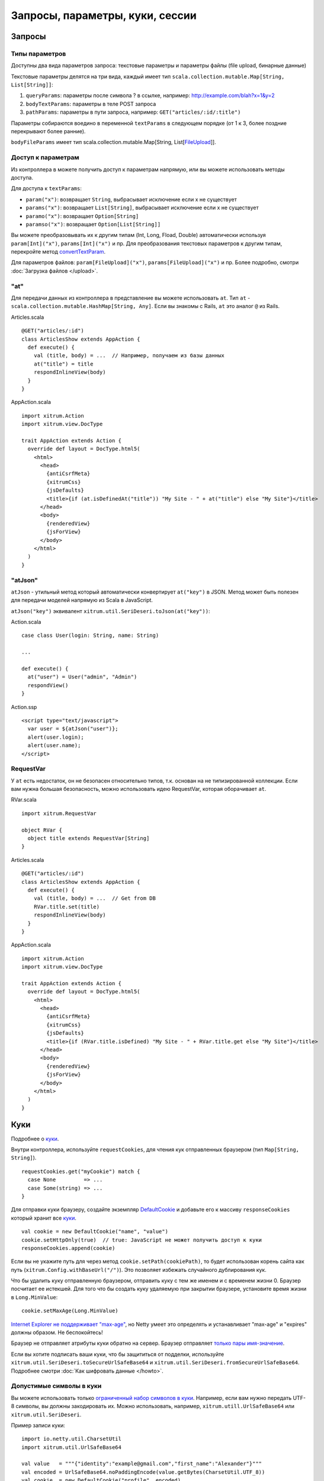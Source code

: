 Запросы, параметры, куки, сессии
================================

Запросы
-------

Типы параметров
~~~~~~~~~~~~~~~

Доступны два вида параметров запроса: текстовые параметры и параметры файлы (file upload, бинарные данные)

Текстовые параметры делятся на три вида, каждый имеет тип ``scala.collection.mutable.Map[String, List[String]]``:

1. ``queryParams``: параметры после символа ? в ссылке, например: http://example.com/blah?x=1&y=2
2. ``bodyTextParams``: параметры в теле POST запроса
3. ``pathParams``: параметры в пути запроса, например: ``GET("articles/:id/:title")``

Параметры собираются воедино в переменной ``textParams`` в следующем порядке
(от 1 к 3, более поздние перекрывают более ранние).

``bodyFileParams`` имеет тип scala.collection.mutable.Map[String, List[`FileUpload <http://netty.io/4.0/api/io/netty/handler/codec/http/multipart/FileUpload.html>`_]].

Доступ к параметрам
~~~~~~~~~~~~~~~~~~~

Из контроллера в можете получить доступ к параметрам напрямую, или вы можете использовать
методы доступа.

Для доступа к ``textParams``:

* ``param("x")``: возвращает ``String``, выбрасывает исключение если x не существует
* ``params("x")``: возвращает ``List[String]``, выбрасывает исключение если x не существует
* ``paramo("x")``: возвращает ``Option[String]``
* ``paramso("x")``: возвращает ``Option[List[String]]``

Вы можете преобразовывать их к другим типам (Int, Long, Fload, Double) автоматически
используя ``param[Int]("x")``, ``params[Int]("x")`` и пр. Для преобразования текстовых параметров к
другим типам, перекройте метод `convertTextParam <https://github.com/xitrum-framework/xitrum/blob/master/src/main/scala-2.11/xitrum/scope/request/ParamAccess.scala>`_.

Для параметров файлов: ``param[FileUpload]("x")``, ``params[FileUpload]("x")`` и пр.
Более подробно, смотри :doc:`Загрузка файлов </upload>`.

"at"
~~~~

Для передачи данных из контроллера в представление вы можете использовать ``at``.
Тип ``at`` - ``scala.collection.mutable.HashMap[String, Any]``.
Если вы знакомы с Rails, ``at`` это аналог ``@`` из Rails.

Articles.scala

::

  @GET("articles/:id")
  class ArticlesShow extends AppAction {
    def execute() {
      val (title, body) = ...  // Например, получаем из базы данных
      at("title") = title
      respondInlineView(body)
    }
  }

AppAction.scala

::

  import xitrum.Action
  import xitrum.view.DocType

  trait AppAction extends Action {
    override def layout = DocType.html5(
      <html>
        <head>
          {antiCsrfMeta}
          {xitrumCss}
          {jsDefaults}
          <title>{if (at.isDefinedAt("title")) "My Site - " + at("title") else "My Site"}</title>
        </head>
        <body>
          {renderedView}
          {jsForView}
        </body>
      </html>
    )
  }

"atJson"
~~~~~~~~

``atJson`` - утильный метод который автоматически конвертирует ``at("key")`` в JSON.
Метод может быть полезен для передачи моделей напрямую из Scala в JavaScript.

``atJson("key")`` эквивалент ``xitrum.util.SeriDeseri.toJson(at("key"))``:

Action.scala

::

  case class User(login: String, name: String)

  ...

  def execute() {
    at("user") = User("admin", "Admin")
    respondView()
  }

Action.ssp

::

  <script type="text/javascript">
    var user = ${atJson("user")};
    alert(user.login);
    alert(user.name);
  </script>

RequestVar
~~~~~~~~~~

У ``at`` есть недостаток, он не безопасен относительно типов, т.к. основан на не типизированной коллекции. Если вам нужна большая безопасность, можно использовать идею RequestVar, которая оборачивает ``at``.

RVar.scala

::

  import xitrum.RequestVar

  object RVar {
    object title extends RequestVar[String]
  }

Articles.scala

::

  @GET("articles/:id")
  class ArticlesShow extends AppAction {
    def execute() {
      val (title, body) = ...  // Get from DB
      RVar.title.set(title)
      respondInlineView(body)
    }
  }

AppAction.scala

::

  import xitrum.Action
  import xitrum.view.DocType

  trait AppAction extends Action {
    override def layout = DocType.html5(
      <html>
        <head>
          {antiCsrfMeta}
          {xitrumCss}
          {jsDefaults}
          <title>{if (RVar.title.isDefined) "My Site - " + RVar.title.get else "My Site"}</title>
        </head>
        <body>
          {renderedView}
          {jsForView}
        </body>
      </html>
    )
  }

Куки
----

Подробнее о `куки <http://en.wikipedia.org/wiki/HTTP_cookie>`_.

Внутри контроллера, используйте ``requestCookies``, для чтения кук отправленных браузером (тип ``Map[String, String]``).

::

  requestCookies.get("myCookie") match {
    case None         => ...
    case Some(string) => ...
  }

Для отправки куки браузеру, создайте экземпляр `DefaultCookie <http://netty.io/4.0/api/io/netty/handler/codec/http/DefaultCookie.html>`_ и добавьте его к массиву ``responseCookies`` который хранит все `куки <http://netty.io/4.0/api/io/netty/handler/codec/http/Cookie.html>`_.

::

  val cookie = new DefaultCookie("name", "value")
  cookie.setHttpOnly(true)  // true: JavaScript не может получить доступ к куки
  responseCookies.append(cookie)

Если вы не укажите путь для через метод ``cookie.setPath(cookiePath)``, то
будет использован корень сайта как путь (``xitrum.Config.withBaseUrl("/")``).
Это позволяет избежать случайного дублирования кук.

Что бы удалить куку отправленную браузером, отправить куку с тем же именем и с
временем жизни 0. Браузер посчитает ее истекшей. Для того что бы создать куку
удаляемую при закрытии браузере, установите время жизни в ``Long.MinValue``:

::

  cookie.setMaxAge(Long.MinValue)

`Internet Explorer не поддерживает "max-age" <http://mrcoles.com/blog/cookies-max-age-vs-expires/>`_,
но Netty умеет это определять и устанавливает "max-age" и "expires" должны образом. Не беспокойтесь!

Браузер не отправляет атрибуты куки обратно на сервер. Браузер отправляет
`только пары имя-значение <http://en.wikipedia.org/wiki/HTTP_cookie#Cookie_attributes>`_.

Если вы хотите подписать ваши куки, что бы защититься от подделки, используйте
``xitrum.util.SeriDeseri.toSecureUrlSafeBase64`` и ``xitrum.util.SeriDeseri.fromSecureUrlSafeBase64``.
Подробнее смотри :doc:`Как шифровать данные </howto>`.

Допустимые символы в куки
~~~~~~~~~~~~~~~~~~~~~~~~~

Вы можете использовать только `ограниченный набор символов в куки <http://stackoverflow.com/questions/1969232/allowed-characters-in-cookies>`_.
Например, если вам нужно передать UTF-8 символы, вы должны закодировать их. Можно использовать, например, ``xitrum.utill.UrlSafeBase64`` или ``xitrum.util.SeriDeseri``.

Пример записи куки:

::

  import io.netty.util.CharsetUtil
  import xitrum.util.UrlSafeBase64

  val value   = """{"identity":"example@gmail.com","first_name":"Alexander"}"""
  val encoded = UrlSafeBase64.noPaddingEncode(value.getBytes(CharsetUtil.UTF_8))
  val cookie  = new DefaultCookie("profile", encoded)
  responseCookies.append(cookie)

Чтение куки:

::

  requestCookies.get("profile").foreach { encoded =>
    UrlSafeBase64.autoPaddingDecode(encoded).foreach { bytes =>
      val value = new String(bytes, CharsetUtil.UTF_8)
      println("profile: " + value)
    }
  }

Сессии
------

Хранение сессии, восстановление, шифрование и прочее выполняются автоматически.

В контроллере, вы можете использовать переменную ``session``, которая имеет тип
``scala.collection.mutable.Map[String, Any]``. Значения в ``session`` должны быть
сериализуемые.

Например, что бы сохранить что пользователь прошел авторизацию, вы можете сохранить
его имя в сессии:

::

  session("userId") = userId

Позднее, если вы хотите убедиться что пользователь авторизован, вы просто проверяете
есть ли его имя в сессии:

::

  if (session.isDefinedAt("userId")) println("This user has logged in")

Хранение идентификатора пользователя и загрузка его из базы данных при каждом запросе
обычно является не плохим решением. В этом случае информация о пользователе обновляется
при каждым запросе (включая изменения в правах доступа).

session.clear()
~~~~~~~~~~~~~~~

`Одна строчка кода позволяет защититься от фиксации сессии <http://guides.rubyonrails.org/security.html#session-fixation>`_.

Прочитайте статью по ссылке выше что бы узнать подробнее про эту атаку. Для защиты
от атаки, в контроллере который использует логин пользователя, вызовете ``session.clear()``.

::

  @GET("login")
  class LoginAction extends Action {
    def execute() {
      ...
      session.clear()  // Сброс сессии прежде чем выполнять какие либо дейтсвияthe session
      session("userId") = userId
    }
  }

Это касается так же контроллера, который выполняет "выход пользователя" (log out).

SessionVar
~~~~~~~~~~

SessionVar, как и RequestVar, это способ сделать сессию более безопасной.

Например, вы хотите хранить имя пользователя в сессии после того как он прошел авторизацию:

Объявите session var:

::

  import xitrum.SessionVar

  object SVar {
    object username extends SessionVar[String]
  }

Присвойте значение во время авторизации:

::

  SVar.username.set(username)

Отобразите имя пользователя:

::

  if (SVar.username.isDefined)
    <em>{SVar.username.get}</em>
  else
    <a href={url[LoginAction]}>Login</a>

* Для удаления используйте: ``SVar.username.delete()``
* Для сброса всей сессии используйте: ``session.clear()``

Хранилище сессии
~~~~~~~~~~~~~~~~

В файле `config/xitrum.conf <https://github.com/xitrum-framework/xitrum-new/blob/master/config/xitrum.conf>`_
есть возможность настроить хранилище сессии:

Хранилище может быть объявлено в двух видах:

::

  store = my.session.StoreClassName

Или:

::

  store {
    "my.session.StoreClassName" {
      option1 = value1
      option2 = value2
    }
  }

Из коробки Xitrum предоставляет 2 простых хранилища:

::

  # Хранение сессии на стороне клиента в куках
  store = xitrum.scope.session.CookieSessionStore

И:

::

  # Простое хранилище на стороне сервера
  store {
    "xitrum.local.LruSessionStore" {
      maxElems = 10000
    }
  }

Рекомендуется хранить сессии на стороне сервера
(`хранение состояния на сервере <https://github.com/xitrum-framework/xitrum-imperatively>`_),
поскольку состояние часто имеет больше размер чем можно сохранить в куки.

Если вы запускаете несколько серверов, вы можете использовать
`Hazelcast для хранения кластеризованных сессии <https://github.com/xitrum-framework/xitrum-hazelcast>`_.

Важно, если вы используете ``CookieSessionStore`` или Hazelcast, ваши данные должны быть сериализуемыми. Если
ваши данные не подлежат сериализации используйте ``LruSessionStore``.
При использовании ``LruSessionStore`` вы можете кластеризовать сессии используя load balancer и sticky sessions.

Эти три типа хранилища сессии обычно покрывают все необходимые случаи. Существует
возможность определить свою реализацию хранилища сессии, используйте наследование от
`SessionStore <https://github.com/xitrum-framework/xitrum/blob/master/src/main/scala/xitrum/scope/session/SessionStore.scala>`_
или
`ServerSessionStore <https://github.com/xitrum-framework/xitrum/blob/master/src/main/scala/xitrum/scope/session/ServerSessionStore.scala>`_ и реализуйте абстрактные методы.

Используйте куки когда это возможно, поскольку они более масштабируемы.
Храните сессии на сервере (в памяти или базе данных) если это необходимо.

Дальнейшее чтение:
`Web Based Session Management - Best practices in managing HTTP-based client sessions <http://www.technicalinfo.net/papers/WebBasedSessionManagement.html>`_.

object vs. val
--------------

Пожалуйста, используйте ``object`` вместо ``val``.

**Не делайте так**:

::

  object RVar {
    val title    = new RequestVar[String]
    val category = new RequestVar[String]
  }

  object SVar {
    val username = new SessionVar[String]
    val isAdmin  = new SessionVar[Boolean]
  }

Приведенный код компилируется но не работает корректно, потому что Vars внутри
себя используют имена классов что бы выполнять поиск. При использовании
``val``, ``title`` и ``category`` мы имеем тоже самое имя класса "xitrum.RequestVar".
Одно и тоже как и для ``username`` и ``isAdmin``.
